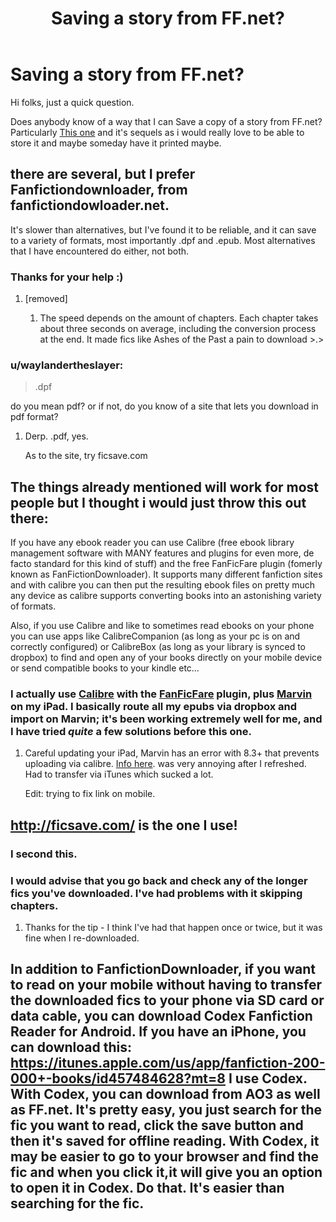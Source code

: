 #+TITLE: Saving a story from FF.net?

* Saving a story from FF.net?
:PROPERTIES:
:Author: Firestorm2408
:Score: 7
:DateUnix: 1436436842.0
:DateShort: 2015-Jul-09
:FlairText: Discussion
:END:
Hi folks, just a quick question.

Does anybody know of a way that I can Save a copy of a story from FF.net? Particularly [[https://www.fanfiction.net/s/3473224/1/The-Denarian-Renegade][This one]] and it's sequels as i would really love to be able to store it and maybe someday have it printed maybe.


** there are several, but I prefer Fanfictiondownloader, from fanfictiondowloader.net.

It's slower than alternatives, but I've found it to be reliable, and it can save to a variety of formats, most importantly .dpf and .epub. Most alternatives that I have encountered do either, not both.
:PROPERTIES:
:Author: Ignisami
:Score: 7
:DateUnix: 1436437621.0
:DateShort: 2015-Jul-09
:END:

*** Thanks for your help :)
:PROPERTIES:
:Author: Firestorm2408
:Score: 1
:DateUnix: 1436444624.0
:DateShort: 2015-Jul-09
:END:

**** [removed]
:PROPERTIES:
:Score: 1
:DateUnix: 1436460632.0
:DateShort: 2015-Jul-09
:END:

***** The speed depends on the amount of chapters. Each chapter takes about three seconds on average, including the conversion process at the end. It made fics like Ashes of the Past a pain to download >.>
:PROPERTIES:
:Author: Ignisami
:Score: 1
:DateUnix: 1436460981.0
:DateShort: 2015-Jul-09
:END:


*** u/waylandertheslayer:
#+begin_quote
  .dpf
#+end_quote

do you mean pdf? or if not, do you know of a site that lets you download in pdf format?
:PROPERTIES:
:Author: waylandertheslayer
:Score: 1
:DateUnix: 1436469888.0
:DateShort: 2015-Jul-09
:END:

**** Derp. .pdf, yes.

As to the site, try ficsave.com
:PROPERTIES:
:Author: Ignisami
:Score: 2
:DateUnix: 1436475579.0
:DateShort: 2015-Jul-10
:END:


** The things already mentioned will work for most people but I thought i would just throw this out there:

If you have any ebook reader you can use Calibre (free ebook library management software with MANY features and plugins for even more, de facto standard for this kind of stuff) and the free FanFicFare plugin (fomerly known as FanFictionDownloader). It supports many different fanfiction sites and with calibre you can then put the resulting ebook files on pretty much any device as calibre supports converting books into an astonishing variety of formats.

Also, if you use Calibre and like to sometimes read ebooks on your phone you can use apps like CalibreCompanion (as long as your pc is on and correctly configured) or CalibreBox (as long as your library is synced to dropbox) to find and open any of your books directly on your mobile device or send compatible books to your kindle etc...
:PROPERTIES:
:Author: Hofferic
:Score: 6
:DateUnix: 1436478692.0
:DateShort: 2015-Jul-10
:END:

*** I actually use [[http://calibre-ebook.com][Calibre]] with the [[http://www.mobileread.com/forums/showthread.php?t=259221][FanFicFare]] plugin, plus [[http://www.appstafarian.com/marvin.html][Marvin]] on my iPad. I basically route all my epubs via dropbox and import on Marvin; it's been working extremely well for me, and I have tried /quite/ a few solutions before this one.
:PROPERTIES:
:Author: duriel
:Score: 3
:DateUnix: 1436499658.0
:DateShort: 2015-Jul-10
:END:

**** Careful updating your iPad, Marvin has an error with 8.3+ that prevents uploading via calibre. [[http://www.mobileread.com/forums/showthread.php?t=241143][Info here]]. was very annoying after I refreshed. Had to transfer via iTunes which sucked a lot.

Edit: trying to fix link on mobile.
:PROPERTIES:
:Author: DandalfTheWhite
:Score: 2
:DateUnix: 1436621909.0
:DateShort: 2015-Jul-11
:END:


** [[http://ficsave.com/]] is the one I use!
:PROPERTIES:
:Author: a_marie_z
:Score: 3
:DateUnix: 1436462483.0
:DateShort: 2015-Jul-09
:END:

*** I second this.
:PROPERTIES:
:Author: leblueballoon
:Score: 1
:DateUnix: 1436472251.0
:DateShort: 2015-Jul-10
:END:


*** I would advise that you go back and check any of the longer fics you've downloaded. I've had problems with it skipping chapters.
:PROPERTIES:
:Author: onlytoask
:Score: 1
:DateUnix: 1436503862.0
:DateShort: 2015-Jul-10
:END:

**** Thanks for the tip - I think I've had that happen once or twice, but it was fine when I re-downloaded.
:PROPERTIES:
:Author: a_marie_z
:Score: 1
:DateUnix: 1436551611.0
:DateShort: 2015-Jul-10
:END:


** In addition to FanfictionDownloader, if you want to read on your mobile without having to transfer the downloaded fics to your phone via SD card or data cable, you can download Codex Fanfiction Reader for Android. If you have an iPhone, you can download this: [[https://itunes.apple.com/us/app/fanfiction-200-000+-books/id457484628?mt=8]] I use Codex. With Codex, you can download from AO3 as well as FF.net. It's pretty easy, you just search for the fic you want to read, click the save button and then it's saved for offline reading. With Codex, it may be easier to go to your browser and find the fic and when you click it,it will give you an option to open it in Codex. Do that. It's easier than searching for the fic.
:PROPERTIES:
:Author: LadySnape
:Score: 1
:DateUnix: 1436470721.0
:DateShort: 2015-Jul-10
:END:
